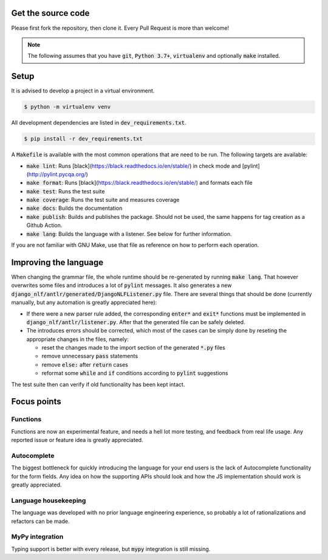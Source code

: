 Get the source code
===================

Please first fork the repository, then clone it. Every Pull Request is more than welcome!

.. note::

	The following assumes that you have :code:`git`, :code:`Python 3.7+`, :code:`virtualenv` and optionally :code:`make` installed.

Setup
=====

It is advised to develop a project in a virtual environment.

.. code-block:: bash

  $ python -m virtualenv venv


All development dependencies are listed in :code:`dev_requirements.txt`.

.. code-block:: bash

  $ pip install -r dev_requirements.txt

A :code:`Makefile` is available with the most common operations that are need to be run. The following targets are available:

- :code:`make lint`: Runs [black](https://black.readthedocs.io/en/stable/) in check mode and [pylint](http://pylint.pycqa.org/)
- :code:`make format`: Runs [black](https://black.readthedocs.io/en/stable/) and formats each file
- :code:`make test`: Runs the test suite
- :code:`make coverage`: Runs the test suite and measures coverage
- :code:`make docs`: Builds the documentation
- :code:`make publish`: Builds and publishes the package. Should not be used, the same happens for tag creation as a Github Action.
- :code:`make lang`: Builds the language with a listener. See below for further information.

If you are not familiar with GNU Make, use that file as reference on how to perform each operation.

Improving the language
======================

When changing the grammar file, the whole runtime should be re-generated by running :code:`make lang`. That however overwrites some files and introduces a lot of :code:`pylint` messages. It also generates a new :code:`django_nlf/antlr/generated/DjangoNLFListener.py` file. There are several things that should be done (currently manually, but any automation is greatly appreciated here):

- If there were a new parser rule added, the corresponding :code:`enter*` and :code:`exit*` functions must be implemented in :code:`django_nlf/antlr/listener.py`. After that the generated file can be safely deleted.
- The introduces errors should be corrected, which most of the cases can be simply done by reseting the appropriate changes in the files, namely:

  * reset the changes made to the import section of the generated :code:`*.py` files
  * remove unnecessary :code:`pass` statements
  * remove :code:`else:` after :code:`return` cases
  * reformat some :code:`while` and :code:`if` conditions according to :code:`pylint` suggestions

The test suite then can verify if old functionality has been kept intact.


Focus points
============

Functions
---------

Functions are now an experimental feature, and needs a hell lot more testing, and feedback from real life usage. Any reported issue or feature idea is greatly appreciated.

Autocomplete
------------

The biggest bottleneck for quickly introducing the language for your end users is the lack of Autocomplete functionality for the form fields. Any idea on how the supporting APIs should look and how the JS implementation should work is greatly appreciated.

Language housekeeping
---------------------

The language was developed with no prior language engineering experience, so probably a lot of rationalizations and refactors can be made.

MyPy integration
----------------

Typing support is better with every release, but :code:`mypy` integration is still missing.
